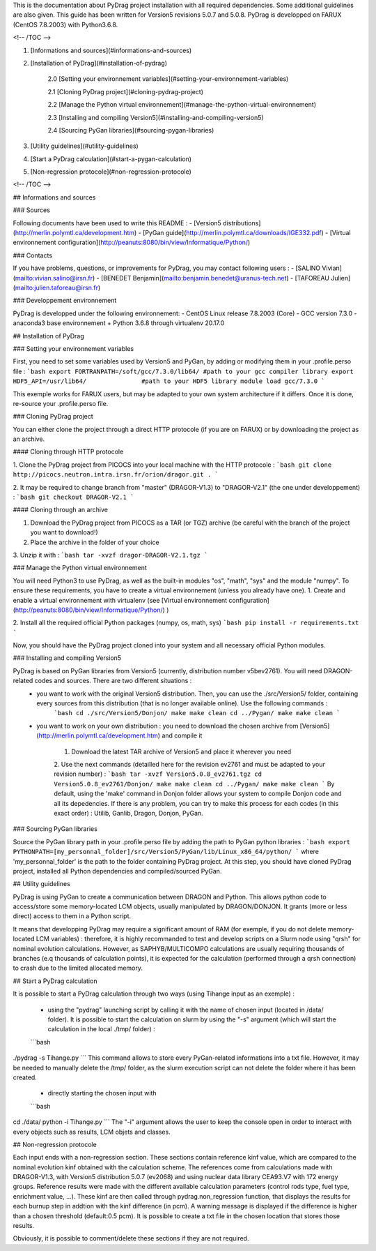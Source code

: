 .. _quickinstall:

This is the documentation about PyDrag project installation with all required dependencies. Some additional guidelines are also given.
This guide has been written for Version5 revisions 5.0.7 and 5.0.8.
PyDrag is developped on FARUX (CentOS 7.8.2003) with Python3.6.8.

<!-- /TOC -->

1. [Informations and sources](#informations-and-sources)
2. [Installation of PyDrag](#installation-of-pydrag)

    2.0 [Setting your environnement variables](#setting-your-environnement-variables)
    
    2.1 [Cloning PyDrag project](#cloning-pydrag-project)
    
    2.2 [Manage the Python virtual environnement](#manage-the-python-virtual-environnement)

    2.3 [Installing and compiling Version5](#installing-and-compiling-version5)
    
    2.4 [Sourcing PyGan libraries](#sourcing-pygan-libraries)
    
3. [Utility guidelines](#utility-guidelines)

4. [Start a PyDrag calculation](#start-a-pygan-calculation)

5. [Non-regression protocole](#non-regression-protocole)

<!-- /TOC -->

## Informations and sources

### Sources

Following documents have been used to write this README :
- [Version5 distributions](http://merlin.polymtl.ca/development.htm)
- [PyGan guide](http://merlin.polymtl.ca/downloads/IGE332.pdf)
- [Virtual environnement configuration](http://peanuts:8080/bin/view/Informatique/Python/)

### Contacts

If you have problems, questions, or improvements for PyDrag, you may contact following users :
- [SALINO Vivian](mailto:vivian.salino@irsn.fr)
- [BENEDET Benjamin](mailto:benjamin.benedet@uranus-tech.net)
- [TAFOREAU Julien](mailto:julien.taforeau@irsn.fr)

### Developpement environnement

PyDrag is developped under the following environnement:
- CentOS Linux release 7.8.2003 (Core)
- GCC version 7.3.0
- anaconda3 base environnement + Python 3.6.8 through virtualenv 20.17.0


## Installation of PyDrag

### Setting your environnement variables

First, you need to set some variables used by Version5 and PyGan, by adding or modifying them in your .profile.perso file :
```bash
export FORTRANPATH=/soft/gcc/7.3.0/lib64/ #path to your gcc compiler library
export HDF5_API=/usr/lib64/               #path to your HDF5 library
module load gcc/7.3.0
```

This exemple works for FARUX users, but may be adapted to your own system architecture if it differs. Once it is done, re-source your .profile.perso file.

### Cloning PyDrag project

You can either clone the project through a direct HTTP protocole (if you are on FARUX) or by downloading the project as an archive.

#### Cloning through HTTP protocole

1. Clone the PyDrag project from PICOCS into your local machine with the HTTP protocole :
```bash
git clone http://picocs.neutron.intra.irsn.fr/orion/dragor.git .
```
	
2. It may be required to change branch from "master" (DRAGOR-V1.3) to "DRAGOR-V2.1" (the one under developpement) :
```bash
git checkout DRAGOR-V2.1
```

#### Cloning through an archive

1. Download the PyDrag project from PICOCS as a TAR (or TGZ) archive (be careful with the branch of the project you want to download!)

2. Place the archive in the folder of your choice

3. Unzip it with :
```bash
tar -xvzf dragor-DRAGOR-V2.1.tgz
```

### Manage the Python virtual environnement

You will need Python3 to use PyDrag, as well as the built-in modules "os", "math", "sys" and the module "numpy". To ensure these requirements, you have to create a virtual environnement (unless you already have one).
1. Create and enable a virtual environnement with virtualenv (see [Virtual environnement configuration](http://peanuts:8080/bin/view/Informatique/Python/) )

2. Install all the required official Python packages (numpy, os, math, sys)
```bash
pip install -r requirements.txt
```

Now, you should have the PyDrag project cloned into your system and all necessary official Python modules.

### Installing and compiling Version5

PyDrag is based on PyGan libraries from Version5 (currently, distribution number v5bev2761). You will need DRAGON-related codes and sources. There are two different situations :
 - you want to work with the original Version5 distribution. Then, you can use the ./src/Version5/ folder, containing every sources from this distribution (that is no longer available online). Use the following commands :
	```bash
	cd ./src/Version5/Donjon/
	make
	make clean
	cd ../Pygan/
	make
	make clean
	```

 - you want to work on your own distribution : you need to download the chosen archive from [Version5](http://merlin.polymtl.ca/development.htm) and compile it
 
	1. Download the latest TAR archive of Version5 and place it wherever you need
	2. Use the next commands (detailled here for the revision ev2761 and must be adapted to your revision number) :
	```bash
	tar -xvzf Version5.0.8_ev2761.tgz
	cd Version5.0.8_ev2761/Donjon/
	make
	make clean
	cd ../Pygan/
	make
	make clean
	```
	By default, using the 'make' command in Donjon folder allows your system to compile Donjon code and all its depedencies. If there is any problem, you can try to make this process for each codes (in this exact order) : Utilib, Ganlib, Dragon, Donjon, PyGan.

### Sourcing PyGan libraries

Source the PyGan library path in your .profile.perso file by adding the path to PyGan python libraries :
```bash
export PYTHONPATH=[my_personnal_folder]/src/Version5/PyGan/lib/Linux_x86_64/python/
```
where 'my_personnal_folder' is the path to the folder containing PyDrag project.
At this step, you should have cloned PyDrag project, installed all Python dependencies and compiled/sourced PyGan.

## Utility guidelines

PyDrag is using PyGan to create a communication between DRAGON and Python. This allows python code to access/store some memory-located LCM objects, usually manipulated by DRAGON/DONJON. It grants (more or less direct) access to them in a Python script. 

It means that developping PyDrag may require a significant amount of RAM (for exemple, if you do not delete memory-located LCM variables) : therefore, it is highly recommanded to test and develop scripts on a Slurm node using "qrsh" for nominal evolution calculations.
However, as SAPHYB/MULTICOMPO calculations are usually requiring thousands of branches (e.q thousands of calculation points), it is expected for the calculation (performed through a qrsh connection) to crash due to the limited allocated memory.

## Start a PyDrag calculation

It is possible to start a PyDrag calculation through two ways (using Tihange input as an exemple) :

  - using the "pydrag" launching script by calling it with the name of chosen input (located in /data/ folder). It is possible to start the calculation on slurm by using the "-s" argument (which will start the calculation in the local ./tmp/ folder) :
  ```bash
./pydrag -s Tihange.py
```
This command allows to store every PyGan-related informations into a txt file. However, it may be needed to manually delete the /tmp/ folder, as the slurm execution script can not delete the folder where it has been created.

  - directly starting the chosen input with 
  ```bash
cd ./data/
python -i Tihange.py
```
The "-i" argument allows the user to keep the console open in order to interact with every objects such as results, LCM objets and classes.

## Non-regression protocole

Each input ends with a non-regression section. These sections contain reference kinf value, which are compared to the nominal evolution kinf obtained with the calculation scheme. The references come from calculations made with DRAGOR-V1.3, with Version5 distribution 5.0.7 (ev2068) and using nuclear data library CEA93.V7 with 172 energy groups.
Reference results were made with the different available calculation parameters (control rods type, fuel type, enrichment value, ...). These kinf are then called through pydrag.non_regression function, that displays the results for each burnup step in addtion with the kinf difference (in pcm). A warning message is displayed if the difference is higher than a chosen threshold (default:0.5 pcm). It is possible to create a txt file in the chosen location that stores those results.

Obviously, it is possible to comment/delete these sections if they are not required.
